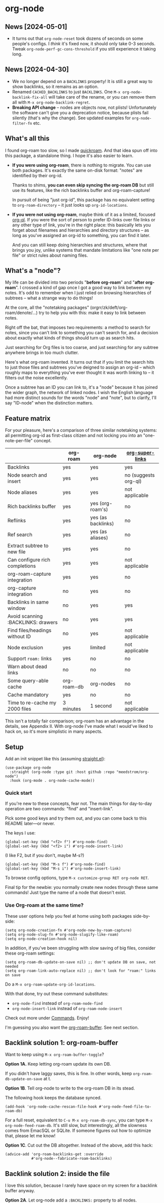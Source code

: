 * org-node
** News [2024-05-01]
- It turns out that =org-node-reset= took dozens of seconds on some people's configs.  I /think/ it's fixed now, it should only take 0-3 seconds.  Tweak =org-node-perf-gc-cons-threshold= if you still experience it taking long.

** News [2024-04-30]
- We no longer depend on a =BACKLINKS= property!  It is still a great way to show backlinks, so it remains as an option.
- Renamed =CACHED_BACKLINKS= to just =BACKLINKS=.  One =M-x org-node-backlink-fix-all= will take care of the rename, or you can remove them all with =M-x org-node-backlink-regret=.
- *Breaking API change* -- nodes are objects now, not plists!  Unfortunately the software can't give you a deprecation notice, because plists fail silently (that's why the change).  See updated examples for =org-node-filter-fn= etc.

** What's all this

I found org-roam too slow, so I made [[https://github.com/meedstrom/quickroam][quickroam]].  And that idea spun off into this package, a standalone thing.  I hope it's also easier to learn.

- *If you were using org-roam*, there is nothing to migrate.  You can use both packages.  It's exactly the same on-disk format: "notes" are identified by their org-id.

  Thanks to shims, *you can even skip syncing the org-roam DB* but still use its features, like the rich backlinks buffer and org-roam-capture!

  In pursuit of being "just org-id", this package has no equivalent setting to =org-roam-directory= -- it just looks up =org-id-locations=.

- *If you were not using org-roam*, maybe think of it as a limited, focused [[https://github.com/alphapapa/org-ql][org-ql]].  If you were the sort of person to prefer ID-links over file links or any other type of link, you're in the right place: this basically lets you forget about filenames and hierarchies and directory structures -- as long as you've assigned an org-id to something, you can find it later.

  And you can still keep doing hierarchies and structures, where that brings you joy, unlike systems that mandate limitations like "one note per file" or strict rules about naming files.

** What's a "node"?

My life can be divided into two periods "*before org-roam*" and "*after org-roam*".  I crossed a kind of gap once I got a good way to link between my notes.  It's odd to remember when I just relied on browsing hierarchies of subtrees -- what a strange way to do things!

At the core, all the "notetaking packages" (orgrr/zk/deft/org-roam/denote/...) try to help you with this: make it easy to link between notes.

Right off the bat, that imposes two requirements: a method to search for notes, since you can't link to something you can't search for, and a decision about exactly what kinds of things should turn up as search hits.

Just searching for Org files is too coarse, and just searching for any subtree anywhere brings in too much clutter.

Here's what org-roam invented.  It turns out that if you limit the search hits to just those files and subtrees you've deigned to assign an org-id -- which roughly maps to everything you've ever thought it was worth linking to -- it filters out the noise excellently.

Once a subtree has an ID you can link to, it's a "node" because it has joined the wider graph, the network of linked nodes.  I wish the English language had more distinct sounds for the words "node" and "note", but to clarify, I'll say "ID-node" when the distinction matters.

** Feature matrix

For your pleasure, here's a comparison of three similar notetaking systems: all permitting org-id as first-class citizen and not locking you into an "one-note-per-file" concept.

|                                    | org-roam    | org-node           | [[https://github.com/toshism/org-super-links][org-super-links]]      |
|------------------------------------+-------------+--------------------+----------------------|
| Backlinks                          | yes         | yes                | yes                  |
| Node search and insert             | yes         | yes                | no (suggests org-ql) |
| Node aliases                       | yes         | yes                | not applicable       |
| Rich backlinks buffer              | yes         | yes (org-roam's)   | no                   |
| Reflinks                           | yes         | yes (as backlinks) | no                   |
| Ref search                         | yes         | yes (as aliases)   | no                   |
| Extract subtree to new file        | yes         | yes                | no                   |
| Can configure rich completions     | yes         | yes                | not applicable       |
| org-roam-capture integration       | yes         | yes                | no                   |
| org-capture integration            | no          | yes                | no                   |
| Backlinks in same window           | no          | yes                | yes                  |
| Avoid scanning :BACKLINKS: drawers | no          | yes                | yes                  |
| Find files/headings without ID     | no          | yes                | not applicable       |
| Node exclusion                     | yes         | limited            | not applicable       |
| Support =roam:= links                | yes         | no                 | no                   |
| Warn about dead links              | no          | no                 | no                   |
| Some query-able cache              | org-roam-db | org-nodes          | no                   |
|------------------------------------+-------------+--------------------+----------------------|
| Cache mandatory                    | yes         | no                 | no                   |
| Time to re-cache my 2000 files     | 3 minutes   | 1 second           | not applicable       |

This isn't a totally fair comparison; org-roam has an advantage in the details, see Appendix II.  With org-node I've made what I would've liked to hack on, so it's more simplistic in many aspects.

** Setup

Add an init snippet like this (assuming [[https://github.com/radian-software/straight.el][straight.el]]):

#+begin_src elisp
(use-package org-node
  :straight (org-node :type git :host github :repo "meedstrom/org-node")
  :hook (org-mode . org-node-cache-mode))
#+end_src

*** Quick start

If you're new to these concepts, fear not.  The main things for day-to-day operation are two commands: "find" and "insert-link".

# (OK if you love [[https://github.com/meedstrom/org-node?tab=readme-ov-file#org-capture][org-capture]], you might end up using that a lot too, but you know who you are.)

Pick some good keys and try them out, and you can come back to this README later---or never.

The keys I use:

#+begin_src elisp
(global-set-key (kbd "<f2> f") #'org-node-find)
(global-set-key (kbd "<f2> i") #'org-node-insert-link)
#+end_src

(I like F2, but if you don't, maybe M-s?)

#+begin_src elisp
(global-set-key (kbd "M-s f") #'org-node-find)
(global-set-key (kbd "M-s i") #'org-node-insert-link)
#+end_src

To browse config options, type =M-x customize-group RET org-node RET=.

Final tip for the newbie: you normally create new nodes through these same commands!  Just type the name of a node that doesn't exist.

*** Use Org-roam at the same time?

These user options help you feel at home using both packages side-by-side:

#+begin_src elisp
(setq org-node-creation-fn #'org-node-new-by-roam-capture)
(setq org-node-slug-fn #'org-node-slugify-like-roam)
(setq org-node-creation-hook nil)
#+end_src

In addition, if you've been struggling with slow saving of big files, consider these org-roam settings:

#+begin_src elisp
(setq org-roam-db-update-on-save nil) ;; don't update DB on save, not needed
(setq org-roam-link-auto-replace nil) ;; don't look for "roam:" links on save
#+end_src

Do a =M-x org-roam-update-org-id-locations=.

With that done, try out these command substitutes:

- =org-node-find= instead of =org-roam-node-find=
- =org-node-insert-link= instead of =org-roam-node-insert=

Check out more under [[https://github.com/meedstrom/org-node?tab=readme-ov-file#commands][Commands]].  Enjoy!

I'm guessing you also want the [[https://github.com/meedstrom/org-node?tab=readme-ov-file#backlink-solution-1-org-roam-buffer][org-roam-buffer]].  See next section.

** Backlink solution 1: org-roam-buffer

Want to keep using =M-x org-roam-buffer-toggle=?

*Option 1A.*  Keep letting org-roam update its own DB.

If you didn't have laggy saves, this is fine.  In other words, keep =org-roam-db-update-on-save= at t.

*Option 1B*.  Tell org-node to write to the org-roam DB in its stead.

The following hook keeps the database synced.

#+begin_src elisp
(add-hook 'org-node-cache-rescan-file-hook #'org-node-feed-file-to-roam-db)
#+end_src

For a full reset, equivalent to =C-u M-x org-roam-db-sync=, you can type =M-x org-node-feed-roam-db=.  It's still slow, but interestingly, all the slowness comes from EmacSQL or SQLite.  If someone figures out how to optimize that, please let me know!

*Option 1C*.  Cut out the DB altogether.  Instead of the above, add this hack:

#+begin_src elisp
(advice-add 'org-roam-backlinks-get :override
            #'org-node--fabricate-roam-backlinks)
#+end_src

** Backlink solution 2: inside the file

I love this solution, because I rarely have space on my screen for a backlink buffer anyway.

*Option 2A*.  Let org-node add a =:BACKLINKS:= property to all nodes.

For a first-time run, type =M-x org-node-backlink-fix-all=.  (Don't worry, if you change your mind, you can undo with =M-x org-node-backlink-regret=.)

Then start using the minor mode =org-node-backlink-mode=, which keeps these properties updated.  Init snippet:

#+begin_src elisp
(add-hook 'org-mode-hook #'org-node-backlink-mode)
#+end_src

*Option 2B.*  Let [[https://github.com/toshism/org-super-links][org-super-links]] manage a =:BACKLINKS:...:END:= drawer.

I /think/ the following should work. Totally untested, let me know!

#+begin_src elisp
(add-hook 'org-node-insert-link-hook #'org-node-convert-link-to-super)
#+end_src

** Misc
*** Org-capture

You may have heard that org-roam has its own set of capture templates: the =org-roam-capture-templates=.

It can make sense, for people who fully understand the magic of capture templates.  I didn't, so I was not confident using a second-order abstraction over an already leaky abstraction.

So can we reproduce the functionality on top of vanilla org-capture?  That'd be less scary.  The answer is yes!

Here are some example capture templates. The secret sauce is =(function org-node-capture-target)=.

#+begin_src elisp
(setq org-capture-templates
      '(("n" "ID node")
        ("nc" "Capture to ID node (maybe creating it)"
         plain (function org-node-capture-target) nil
         :empty-lines-after 1)
        ("nv" "Visit ID node (maybe creating it)"
         plain (function org-node-capture-target) nil
         :jump-to-captured t
         :immediate-finish t)
        ;; Sometimes useful with `org-node-insert-link' to make a stub
        ("ni" "Instantly create ID node without content & without visiting"
         plain (function org-node-capture-target) nil
         :immediate-finish t)))
#+end_src

And if you want the commands =org-node-find= & =org-node-insert-link= to likewise outsource to org-capture when creating new nodes, use the following setting.

#+begin_src elisp
(setq org-node-creation-fn #'org-capture)
#+end_src

*** Rich completions

How to see the headings' full outline paths while searching for nodes:

#+begin_src elisp
;; Prepend completions with the heading's outline path
(setq org-node-format-candidate-fn
      (lambda (node title)
        (if-let ((olp (org-node-get-olp node)))
            (concat (string-join olp " > ") " > " title)
          title)))
#+end_src

*** Limitations: excluding notes
The =org-node-filter-fn= works well for ignoring TODO items that happen to have an ID, and ignoring org-drill items and that sort of thing, but beyond that, it has limited utility because unlike org-roam, *child ID nodes of an excluded node are not excluded!*

So let's say you have a big archive file, fulla IDs, and you want to exclude all of it.  Putting a =:ROAM_EXCLUDE: t= at the top won't do it.  As it stands, what I'd suggest is unfortunately, look at the file name.

The point of org-id is to avoid dependence on filenames, but it's often pragmatic to let up on purism just a bit :-) It works well for me to filter out any file or directory that happens to contain "archive" in the name:

#+begin_src elisp
(setq org-node-filter-fn
      (lambda (node)
        (not (or (org-node-get-todo node)
                 (member "drill" (org-node-get-tags node))
                 (assoc "ROAM_EXCLUDE" (org-node-get-properties node))
                 (string-search "archive" (org-node-get-file-path node))))))
#+end_src

*** Limitations: org-id

In lieu of a convenient =org-roam-update-org-id-locations=, see [[https://github.com/meedstrom/org-node?tab=readme-ov-file#appendix-iii-taking-ownership-of-org-id][Appendix III]] for how to defeat org-id's idiosyncrasies, ensuring org-node knows about all the relevant ID locations.

*** Commands

- =org-node-find=
  - A counterpart to =org-roam-node-find=
- =org-node-insert-link=
  - A counterpart to =org-roam-node-insert=
- =org-node-insert-transclusion=
- =org-node-insert-transclusion-as-subtree=
- =org-node-extract-subtree=
  - A bizarro counterpart to =org-roam-extract-subtree=
- =org-node-nodeify-entry=
  - Trivial - give an ID to subtree at point (and run org-node-creation-hook)
- =org-node-insert-heading=
  - Trivial - insert a new heading with an ID (and run org-node-creation-hook)
- =org-node-random=
- =org-node-rewrite-links-ask=
  - Look for link descriptions that got out of sync with the current node title, then prompt at each link to update it
- =org-node-rename-file-by-title=
  - Auto-rename the file based on the current =#+title=
- =org-node-backlink-fix-all=
  - Add =BACKLINKS= property to every node everywhere that should have one
- =org-node-backlink-regret=
  - In case you regret using this package -- remove all =BACKLINKS=

** Appendix I: Rosetta stone

API comparison between org-roam and org-node.

| Action                          | org-roam                        | org-node                                                                            |
|---------------------------------+---------------------------------+-------------------------------------------------------------------------------------|
| Get ID at point                 | =(org-roam-id-at-point)=          | =(org-id-get nil nil nil t)=                                                          |
| Get node at point               | =(org-roam-node-at-point)=        | =(gethash (org-id-get nil nil nil t) org-nodes)=                                      |
| Get list of files               | =(org-roam-list-files)=           | =(seq-uniq (hash-table-values org-id-locations))=                                     |
| Prompt user to pick a node      | =(org-roam-node-read)=            | =(gethash (completing-read "Node: " org-node-collection) org-node-collection)=        |
| Get backlink objects            | =(org-roam-backlinks-get NODE)=   | =(gethash (org-node id NODE) org-node--links-table)=                                  |
| Get reflink objects             | =(org-roam-reflinks-get NODE)=    | =(gethash (org-node id NODE) org-node--reflinks-table)=                               |
| Get title                       | =(org-roam-node-title NODE)=      | =(org-node-get-title NODE)=                                                               |
| Get title of file where NODE is | =(org-roam-node-file-title NODE)= | =(org-node-get-file-title NODE)=                                                          |
| Get ID                          | =(org-roam-node-id NODE)=         | =(org-node-get-id NODE)=                                                                  |
| Get filename                    | =(org-roam-node-file NODE)=       | =(org-node-get-file-path NODE)=                                                           |
| Get tags                        | =(org-roam-node-tags NODE)=       | =(org-node-get-tags NODE)=, no inherited tags                                             |
| Get outline level               | =(org-roam-node-level NODE)=      | =(org-node-get-level NODE)=                                                               |
| Get char position               | =(org-roam-node-point NODE)=      | =(org-node-get-pos NODE)=                                                                 |
| Get properties                  | =(org-roam-node-properties NODE)= | =(org-node-get-properties NODE)=, no inherited properties                                 |
| Get subtree TODO state          | =(org-roam-node-todo NODE)=       | =(org-node-get-todo NODE)=, only that match global =org-todo-keywords=                      |
| Get subtree SCHEDULED           | =(org-roam-node-scheduled NODE)=  | =(org-node-get-scheduled NODE)=                                                           |
| Get subtree DEADLINE            | =(org-roam-node-deadline NODE)=   | =(org-node-get-deadline NODE)=                                                            |
| Get outline-path                | =(org-roam-node-olp NODE)=        | =(org-node-get-olp NODE)=                                                                 |
| Get =ROAM_REFS=                   | =(org-roam-node-refs NODE)=       | =(org-node-get-refs NODE)=                                                                |
| Get =ROAM_ALIASES=                | =(org-roam-node-aliases NODE)=    | =(org-node-get-aliases NODE)=                                                             |
| Get =ROAM_EXCLUDE=                |                                 | =(assoc "ROAM_EXCLUDE" (org-node-get-properties NODE))=, doesn't inherit parent excludes! |
| Get whether this is a subtree   |                                 | =(org-node-get-is-subtree NODE)=                                                          |
| Get subtree heading sans TODO   | =(org-roam-node-title NODE)=      | =(org-node--visit-get-true-heading NODE)=                                             |
| Get subtree priority            | =(org-roam-node-priority NODE)=   |                                                                                     |
| Ensure fresh data               | =(org-roam-db-sync)=              | =(org-node-cache-ensure-fresh)=                                                       |


** Appendix II: Pros of org-roam

1. It is the most general toolkit.  Take a function like =org-roam-id-at-point=.  Why does it exist, when you could use =(org-id-get nil nil nil t)=?  Well, the org-roam version ignores those ancestor headings that have an ID but have been marked not to count as "Roam nodes", so it travels further up the tree until it finds one that is indeed "a Roam node".

   - This brings good to some users.  Complexity is not the enemy.  It's just a bit of a YAML vs TOML situation.  Or lsp-mode vs eglot.  I prefer to try to be "closer to the metal", use vanilla =org-capture= instead of =org-roam-capture=, look up vanilla =org-id-locations= instead of =org-roam-directory= etc.  Not have so many wrappers.

2. Take the variable =org-roam-mode-sections=.  Under any ordinary Emacs Lisp package, this would just be a list of functions.  But in fact, you can add to it a cons cell of a function plus the arguments to pass to it.  I like programmability, but this is ... oriented towards people who aren't programmers, I think.

   - It does make the org-roam source code a slower read.  You scratch your head and ask "Why is it made that way?"  Then you see, and you say "Ah, but /I/ don't need that!"  Well, maybe someone does.

3. Take the variable =org-roam-node-display-templates=.  At least, others may consider this a pro, but for my tastes no.  I try to let people customize with little lambdas and provide examples of how they'd get some result or other.  This instead has the dream UI where you can just set the variable to a string "${olp} ${tags} ${title}" or some such and be done with it.  Problem is it's a new mini-DSL (domain-specific language), and when you learn it you miss out on an elisp lesson.  Convenient for beginners but also /keeps/ them beginners.

** Appendix III: Taking ownership of org-id

Let's say most of your Org files sit in a folder =/home/kept/notes/= but some others are outside, scattered here and there, plus you'd like to try not depending on the handy =org-roam-update-org-id-locations=.

The challenges with org-id:

1. The classic way to tell it where to look for IDs is adding the directories to =org-agenda-files=.
   - Unfortunately with thousands of files, this slows down the agenda something extreme.  Not an option.
2. An alternative way is to populate =org-id-extra-files= or =org-agenda-text-search-extra-files=.
   - See snippet A, but unfortunately with thousands of files this slows down =M-x customize-group= for org-id or org-agenda something extreme.
   - Sounds like org-id could use a patch... I'll email someone about it...eventually
3. To sidestep the small problem with #2, you could trust in org-id to keep itself updated, because it does that every time your Emacs creates or sees an ID.  You regenerate org-id-locations /once/ (or well, once every time you wipe .emacs.d).  See snippets B or C.
4. org-id complains about duplicate IDs because it's also looking in e.g. the versioned backups generated by Logseq
   - So, you need some sort of exclusion ruleset.
     - For an elisp-only way, see snippets A or B.
     - A /natural/ way is to obey =.ignore= or =.gitignore=, if you already keep such files.  I've found no elisp gitignore parser, but see snippet C for a way to use ripgrep's builtin parser.
   - Why org-roam didn't give you this problem?  It has actually been suppressing org-id errors!
5. If your Emacs quits unexpectedly, it can *forget many ID locations!*  To ensure it remembers, either use a hook like
   : (add-hook 'after-save-hook
   :  (defun my-save-id-soon ()
   :    (run-with-idle-timer 10 t #'org-id-locations-save)))
   or enable =eager-state-preempt-kill-emacs-hook-mode= from [[https://github.com/meedstrom/eager-state][eager-state]].

Snippet A
#+begin_src elisp
;; Populate `org-id-extra-files'
(dolist (file (--mapcat (directory-files-recursively it "\\.org$")
                        '(;; Example values
                          "/home/kept/notes/"
                          "/home/kept/project1/"
                          "/home/kept/project2/")))
  (when (not (or (string-search "/logseq/bak/" file)
                 (string-search "/logseq/version-files/" file)))
    (push file org-id-extra-files)))

;; Eval to regen the `org-id-locations-file' - NOT needed on init
(org-id-update-id-locations)
#+end_src

Snippet B
#+begin_src elisp
(unless (and (file-exists-p org-id-locations-file)
             (org-id-locations-load)
             (not (hash-table-empty-p org-id-locations)))
  (require 'dash)
  ;; Tell org-id without setting `org-id-extra-files'
  (org-id-update-id-locations
   (--reject (or (string-search "/logseq/bak/" it)
                 (string-search "/logseq/version-files/" it))
             (--mapcat (directory-files-recursively it "\\.org$")
                       '(;; Example values
                         "/home/kept/notes/"
                         "/home/kept/project1/"
                         "/home/kept/project2/")))))
#+end_src

Snippet C
#+begin_src elisp
(unless (and (file-exists-p org-id-locations-file)
             (org-id-locations-load)
             (not (hash-table-empty-p org-id-locations)))
  (dolist (default-directory '(;; Example values
                               "/home/kept/notes/"
                               "/home/kept/project1/"
                               "/home/kept/project2/"))
    ;; Borrow ripgrep's ability to obey .ignore/.gitignore
    (org-id-update-id-locations
     (split-string (shell-command-to-string "rg -ilt org :ID:") "\n" t))))
#+end_src


Bonus snippet: full reset

#+begin_src elisp
;; FOR TESTING: wipe all records
;; You ONLY need to wipe if it won't shut up about duplicates!
(progn (delete-file org-id-locations-file)
       (setq org-id-locations nil)
       (setq org-id--locations-checksum nil)
       (setq org-agenda-text-search-extra-files nil)
       (setq org-id-files nil)
       (setq org-id-extra-files nil))
#+end_src

